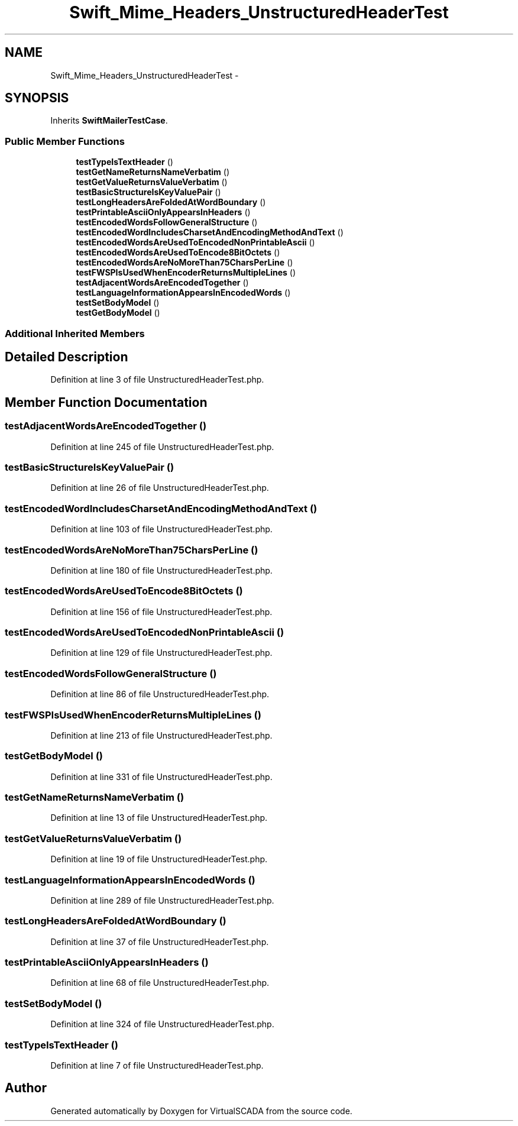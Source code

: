 .TH "Swift_Mime_Headers_UnstructuredHeaderTest" 3 "Tue Apr 14 2015" "Version 1.0" "VirtualSCADA" \" -*- nroff -*-
.ad l
.nh
.SH NAME
Swift_Mime_Headers_UnstructuredHeaderTest \- 
.SH SYNOPSIS
.br
.PP
.PP
Inherits \fBSwiftMailerTestCase\fP\&.
.SS "Public Member Functions"

.in +1c
.ti -1c
.RI "\fBtestTypeIsTextHeader\fP ()"
.br
.ti -1c
.RI "\fBtestGetNameReturnsNameVerbatim\fP ()"
.br
.ti -1c
.RI "\fBtestGetValueReturnsValueVerbatim\fP ()"
.br
.ti -1c
.RI "\fBtestBasicStructureIsKeyValuePair\fP ()"
.br
.ti -1c
.RI "\fBtestLongHeadersAreFoldedAtWordBoundary\fP ()"
.br
.ti -1c
.RI "\fBtestPrintableAsciiOnlyAppearsInHeaders\fP ()"
.br
.ti -1c
.RI "\fBtestEncodedWordsFollowGeneralStructure\fP ()"
.br
.ti -1c
.RI "\fBtestEncodedWordIncludesCharsetAndEncodingMethodAndText\fP ()"
.br
.ti -1c
.RI "\fBtestEncodedWordsAreUsedToEncodedNonPrintableAscii\fP ()"
.br
.ti -1c
.RI "\fBtestEncodedWordsAreUsedToEncode8BitOctets\fP ()"
.br
.ti -1c
.RI "\fBtestEncodedWordsAreNoMoreThan75CharsPerLine\fP ()"
.br
.ti -1c
.RI "\fBtestFWSPIsUsedWhenEncoderReturnsMultipleLines\fP ()"
.br
.ti -1c
.RI "\fBtestAdjacentWordsAreEncodedTogether\fP ()"
.br
.ti -1c
.RI "\fBtestLanguageInformationAppearsInEncodedWords\fP ()"
.br
.ti -1c
.RI "\fBtestSetBodyModel\fP ()"
.br
.ti -1c
.RI "\fBtestGetBodyModel\fP ()"
.br
.in -1c
.SS "Additional Inherited Members"
.SH "Detailed Description"
.PP 
Definition at line 3 of file UnstructuredHeaderTest\&.php\&.
.SH "Member Function Documentation"
.PP 
.SS "testAdjacentWordsAreEncodedTogether ()"

.PP
Definition at line 245 of file UnstructuredHeaderTest\&.php\&.
.SS "testBasicStructureIsKeyValuePair ()"

.PP
Definition at line 26 of file UnstructuredHeaderTest\&.php\&.
.SS "testEncodedWordIncludesCharsetAndEncodingMethodAndText ()"

.PP
Definition at line 103 of file UnstructuredHeaderTest\&.php\&.
.SS "testEncodedWordsAreNoMoreThan75CharsPerLine ()"

.PP
Definition at line 180 of file UnstructuredHeaderTest\&.php\&.
.SS "testEncodedWordsAreUsedToEncode8BitOctets ()"

.PP
Definition at line 156 of file UnstructuredHeaderTest\&.php\&.
.SS "testEncodedWordsAreUsedToEncodedNonPrintableAscii ()"

.PP
Definition at line 129 of file UnstructuredHeaderTest\&.php\&.
.SS "testEncodedWordsFollowGeneralStructure ()"

.PP
Definition at line 86 of file UnstructuredHeaderTest\&.php\&.
.SS "testFWSPIsUsedWhenEncoderReturnsMultipleLines ()"

.PP
Definition at line 213 of file UnstructuredHeaderTest\&.php\&.
.SS "testGetBodyModel ()"

.PP
Definition at line 331 of file UnstructuredHeaderTest\&.php\&.
.SS "testGetNameReturnsNameVerbatim ()"

.PP
Definition at line 13 of file UnstructuredHeaderTest\&.php\&.
.SS "testGetValueReturnsValueVerbatim ()"

.PP
Definition at line 19 of file UnstructuredHeaderTest\&.php\&.
.SS "testLanguageInformationAppearsInEncodedWords ()"

.PP
Definition at line 289 of file UnstructuredHeaderTest\&.php\&.
.SS "testLongHeadersAreFoldedAtWordBoundary ()"

.PP
Definition at line 37 of file UnstructuredHeaderTest\&.php\&.
.SS "testPrintableAsciiOnlyAppearsInHeaders ()"

.PP
Definition at line 68 of file UnstructuredHeaderTest\&.php\&.
.SS "testSetBodyModel ()"

.PP
Definition at line 324 of file UnstructuredHeaderTest\&.php\&.
.SS "testTypeIsTextHeader ()"

.PP
Definition at line 7 of file UnstructuredHeaderTest\&.php\&.

.SH "Author"
.PP 
Generated automatically by Doxygen for VirtualSCADA from the source code\&.
